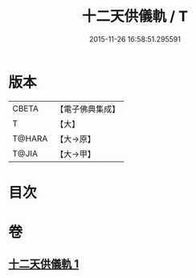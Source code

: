 #+TITLE: 十二天供儀軌 / T
#+DATE: 2015-11-26 16:58:51.295591
* 版本
 |     CBETA|【電子佛典集成】|
 |         T|【大】     |
 |    T@HARA|【大→原】   |
 |     T@JIA|【大→甲】   |

* 目次
* 卷
** [[file:KR6j0529_001.txt][十二天供儀軌 1]]
